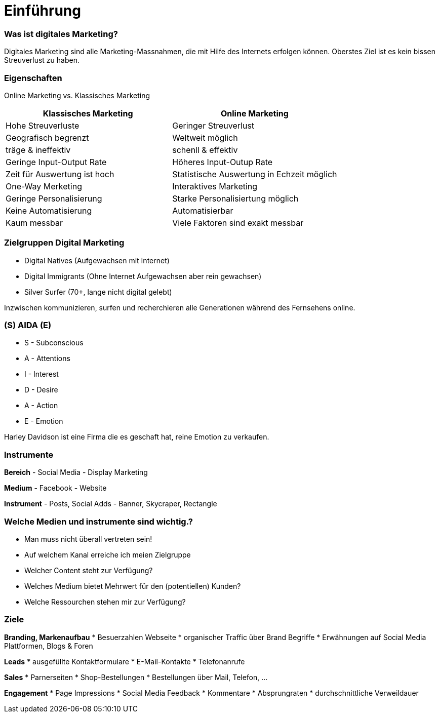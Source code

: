 = Einführung =

=== Was ist digitales Marketing?
Digitales Marketing sind alle Marketing-Massnahmen, die mit Hilfe des Internets
erfolgen können.
Oberstes Ziel ist es kein bissen Streuverlust zu haben.


=== Eigenschaften
Online Marketing vs. Klassisches Marketing

|===
|Klassisches Marketing |Online Marketing

|Hohe Streuverluste
|Geringer Streuverlust

|Geografisch begrenzt
|Weltweit möglich

|träge & ineffektiv
|schenll & effektiv

|Geringe Input-Output Rate
|Höheres Input-Outup Rate

|Zeit für Auswertung ist hoch
|Statistische Auswertung in Echzeit möglich

|One-Way Merketing
|Interaktives Marketing

|Geringe Personalisierung
|Starke Personalisiertung möglich

|Keine Automatisierung
|Automatisierbar

|Kaum messbar
|Viele Faktoren sind exakt messbar
|===


=== Zielgruppen Digital Marketing
* Digital Natives (Aufgewachsen mit Internet)
* Digital Immigrants (Ohne Internet Aufgewachsen aber rein gewachsen)
* Silver Surfer (70+, lange nicht digital gelebt)

Inzwischen kommunizieren, surfen und recherchieren alle Generationen während des
Fernsehens online.


=== (S) AIDA (E)
* S - Subconscious
* A - Attentions
* I - Interest
* D - Desire
* A - Action
* E - Emotion

Harley Davidson ist eine Firma die es geschaft hat, reine Emotion zu verkaufen.

=== Instrumente
*Bereich*
- Social Media
- Display Marketing

*Medium*
- Facebook
- Website

*Instrument*
- Posts, Social Adds
- Banner, Skycraper, Rectangle

=== Welche Medien und instrumente sind wichtig.?
* Man muss nicht überall vertreten sein!
* Auf welchem Kanal erreiche ich meien Zielgruppe
* Welcher Content steht zur Verfügung?
* Welches Medium bietet Mehrwert für den (potentiellen) Kunden?
* Welche Ressourchen stehen mir zur Verfügung?

=== Ziele
*Branding, Markenaufbau*
* Besuerzahlen Webseite
* organischer Traffic über Brand Begriffe
* Erwähnungen auf Social Media Plattformen, Blogs & Foren

*Leads*
* ausgefüllte Kontaktformulare
* E-Mail-Kontakte
* Telefonanrufe

*Sales*
* Parnerseiten
* Shop-Bestellungen
* Bestellungen über Mail, Telefon, ...

*Engagement*
* Page Impressions
* Social Media Feedback
* Kommentare
* Absprungraten
* durchschnittliche Verweildauer







